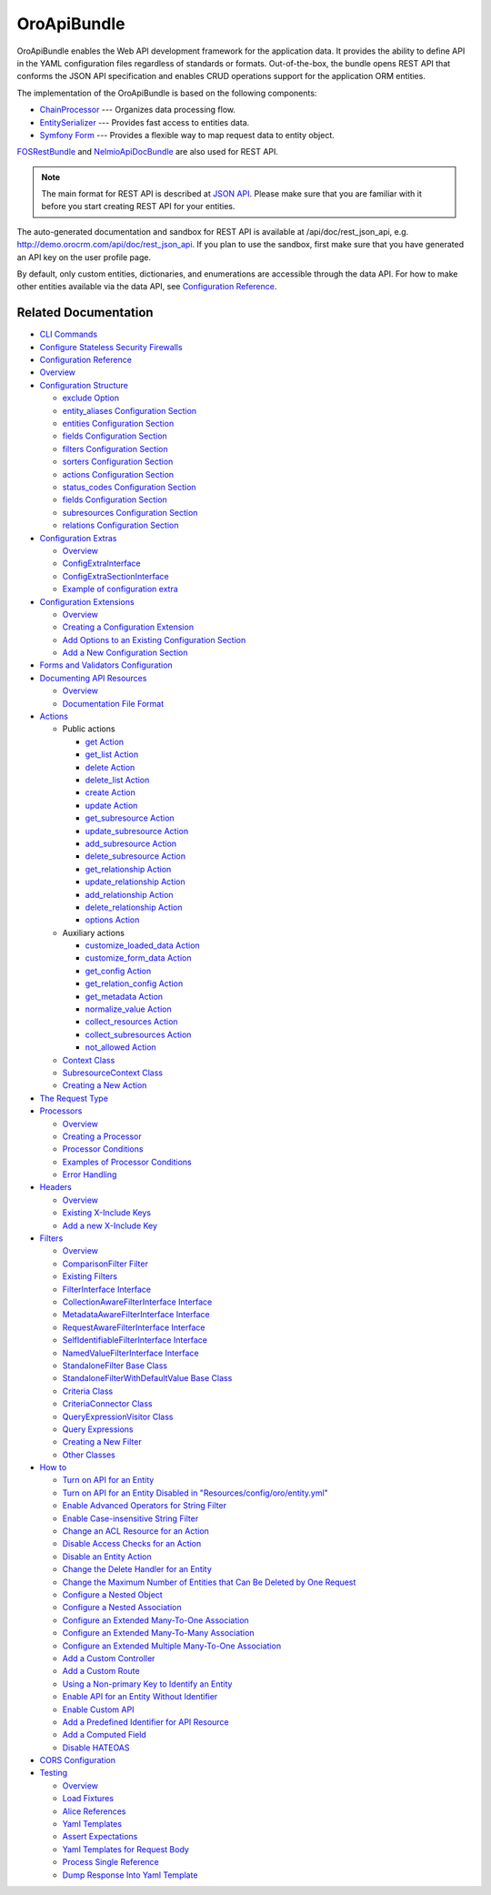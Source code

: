 .. _bundle-docs-platform-api-bundle:

OroApiBundle
============

OroApiBundle enables the Web API development framework for the application data. It provides the ability to define API in the YAML configuration files regardless of standards or formats. Out-of-the-box, the bundle opens REST API that conforms the JSON API specification and enables CRUD operations support for the application ORM entities.

The implementation of the OroApiBundle is based on the following components:

* `ChainProcessor <https://github.com/oroinc/platform/tree/master/src/Oro/Component/ChainProcessor>`__ --- Organizes data processing flow.
* `EntitySerializer <https://github.com/oroinc/platform/tree/master/src/Oro/Component/EntitySerializer>`__ --- Provides fast access to entities data.
* `Symfony Form <https://github.com/symfony/form>`__ --- Provides a flexible way to map request data to entity object.

`FOSRestBundle <https://github.com/FriendsOfSymfony/FOSRestBundle>`__ and `NelmioApiDocBundle <https://github.com/nelmio/NelmioApiDocBundle>`__ are also used for REST API.

.. note:: The main format for REST API is described at `JSON API <https://jsonapi.org/>`__. Please make sure that you are familiar with it before you start creating REST API for your entities.

The auto-generated documentation and sandbox for REST API is available at /api/doc/rest_json_api, e.g. http://demo.orocrm.com/api/doc/rest_json_api. If you plan to use the sandbox, first make sure that you have generated an API key on the user profile page.

By default, only custom entities, dictionaries, and enumerations are accessible through the data API. For how to make other entities available via the data API, see `Configuration Reference <https://github.com/oroinc/platform/tree/master/src/Oro/Bundle/ApiBundle/Resources/doc/configuration.md>`__.

Related Documentation
---------------------

* `CLI Commands <https://github.com/oroinc/platform/tree/master/src/Oro/Bundle/ApiBundle/Resources/doc/commands.md>`__
* `Configure Stateless Security Firewalls <https://github.com/oroinc/platform/tree/master/src/Oro/Bundle/ApiBundle/Resources/doc/security.md>`__
* `Configuration Reference  <https://github.com/oroinc/platform/blob/master/src/Oro/Bundle/ApiBundle/Resources/doc/configuration.md>`__
* `Overview <https://github.com/oroinc/platform/blob/master/src/Oro/Bundle/ApiBundle/Resources/doc/configuration.md#overview>`__
* `Configuration Structure <https://github.com/oroinc/platform/blob/master/src/Oro/Bundle/ApiBundle/Resources/doc/configuration.md#configuration-structure>`__

  * `exclude Option <https://github.com/oroinc/platform/blob/master/src/Oro/Bundle/ApiBundle/Resources/doc/configuration.md#exclude-option>`__
  * `entity_aliases Configuration Section <https://github.com/oroinc/platform/blob/master/src/Oro/Bundle/ApiBundle/Resources/doc/configuration.md#entity_aliases-configuration-section>`__
  * `entities Configuration Section <https://github.com/oroinc/platform/blob/master/src/Oro/Bundle/ApiBundle/Resources/doc/configuration.md#entities-configuration-section>`__
  * `fields Configuration Section <https://github.com/oroinc/platform/blob/master/src/Oro/Bundle/ApiBundle/Resources/doc/configuration.md#entities-configuration-section>`__
  * `filters Configuration Section <https://github.com/oroinc/platform/blob/master/src/Oro/Bundle/ApiBundle/Resources/doc/configuration.md#filters-configuration-section>`__
  * `sorters Configuration Section <https://github.com/oroinc/platform/blob/master/src/Oro/Bundle/ApiBundle/Resources/doc/configuration.md#sorters-configuration-section>`__
  * `actions Configuration Section <https://github.com/oroinc/platform/blob/master/src/Oro/Bundle/ApiBundle/Resources/doc/configuration.md#actions-configuration-section>`__
  * `status_codes Configuration Section <https://github.com/oroinc/platform/blob/master/src/Oro/Bundle/ApiBundle/Resources/doc/configuration.md#action-status_codes-configuration-section>`__
  * `fields Configuration Section <https://github.com/oroinc/platform/blob/master/src/Oro/Bundle/ApiBundle/Resources/doc/configuration.md#action-fields-configuration-section>`__
  * `subresources Configuration Section <https://github.com/oroinc/platform/blob/master/src/Oro/Bundle/ApiBundle/Resources/doc/configuration.md#subresources-configuration-section>`__
  * `relations Configuration Section <https://github.com/oroinc/platform/blob/master/src/Oro/Bundle/ApiBundle/Resources/doc/configuration.md#relations-configuration-section>`__

* `Configuration Extras <https://github.com/oroinc/platform/tree/master/src/Oro/Bundle/ApiBundle/Resources/doc/configuration_extra.md>`__

  * `Overview <https://github.com/oroinc/platform/blob/master/src/Oro/Bundle/ApiBundle/Resources/doc/configuration_extra.md#overview>`__
  * `ConfigExtraInterface <https://github.com/oroinc/platform/blob/master/src/Oro/Bundle/ApiBundle/Resources/doc/configuration_extra.md#configextrainterface>`__
  * `ConfigExtraSectionInterface <https://github.com/oroinc/platform/blob/master/src/Oro/Bundle/ApiBundle/Resources/doc/configuration_extra.md#configextrasectioninterface>`__
  * `Example of configuration extra <https://github.com/oroinc/platform/blob/master/src/Oro/Bundle/ApiBundle/Resources/doc/configuration_extra.md#example-of-configuration-extra>`__

* `Configuration Extensions <https://github.com/oroinc/platform/tree/master/src/Oro/Bundle/ApiBundle/Resources/doc/configuration_extensions.md>`__

  * `Overview <https://github.com/oroinc/platform/blob/master/src/Oro/Bundle/ApiBundle/Resources/doc/configuration_extensions.md#overview>`__
  * `Creating a Configuration Extension <https://github.com/oroinc/platform/blob/master/src/Oro/Bundle/ApiBundle/Resources/doc/configuration_extensions.md#creating-a-configuration-extension>`__
  * `Add Options to an Existing Configuration Section <https://github.com/oroinc/platform/blob/master/src/Oro/Bundle/ApiBundle/Resources/doc/configuration_extensions.md#add-options-to-an-existing-configuration-section>`__
  * `Add a New Configuration Section <https://github.com/oroinc/platform/blob/master/src/Oro/Bundle/ApiBundle/Resources/doc/configuration_extensions.md#add-options-to-an-existing-configuration-section>`__

* `Forms and Validators Configuration <https://github.com/oroinc/platform/tree/master/src/Oro/Bundle/ApiBundle/Resources/doc/forms.md>`__
* `Documenting API Resources <https://github.com/oroinc/platform/tree/master/src/Oro/Bundle/ApiBundle/Resources/doc/documentation.md>`__

  * `Overview <https://github.com/oroinc/platform/blob/master/src/Oro/Bundle/ApiBundle/Resources/doc/documentation.md#overview>`__
  * `Documentation File Format <https://github.com/oroinc/platform/blob/master/src/Oro/Bundle/ApiBundle/Resources/doc/documentation.md#documentation-file-format>`__

* `Actions <https://github.com/oroinc/platform/blob/master/src/Oro/Bundle/ApiBundle/Resources/doc/actions.md>`__

  * Public actions

    * `get Action <https://github.com/oroinc/platform/blob/master/src/Oro/Bundle/ApiBundle/Resources/doc/actions.md#get-action>`__
    * `get_list Action <https://github.com/oroinc/platform/blob/master/src/Oro/Bundle/ApiBundle/Resources/doc/actions.md#get_list-action>`__
    * `delete Action <https://github.com/oroinc/platform/blob/master/src/Oro/Bundle/ApiBundle/Resources/doc/actions.md#delete-action>`__
    * `delete_list Action <https://github.com/oroinc/platform/blob/master/src/Oro/Bundle/ApiBundle/Resources/doc/actions.md#delete_list-action>`__
    * `create Action <https://github.com/oroinc/platform/blob/master/src/Oro/Bundle/ApiBundle/Resources/doc/actions.md#create-action>`__
    * `update Action <https://github.com/oroinc/platform/blob/master/src/Oro/Bundle/ApiBundle/Resources/doc/actions.md#update-action>`__
    * `get_subresource Action <https://github.com/oroinc/platform/blob/master/src/Oro/Bundle/ApiBundle/Resources/doc/actions.md#get_subresource-action>`__
    * `update_subresource Action <https://github.com/oroinc/platform/blob/master/src/Oro/Bundle/ApiBundle/Resources/doc/actions.md#update_subresource-action>`__
    * `add_subresource Action <https://github.com/oroinc/platform/blob/master/src/Oro/Bundle/ApiBundle/Resources/doc/actions.md#add_subresource-action>`__
    * `delete_subresource Action <https://github.com/oroinc/platform/blob/master/src/Oro/Bundle/ApiBundle/Resources/doc/actions.md#delete_subresource-action>`__
    * `get_relationship Action <https://github.com/oroinc/platform/blob/master/src/Oro/Bundle/ApiBundle/Resources/doc/actions.md#get_relationship-action>`_
    * `update_relationship Action <https://github.com/oroinc/platform/blob/master/src/Oro/Bundle/ApiBundle/Resources/doc/actions.md#update_relationship-action>`__
    * `add_relationship Action <https://github.com/oroinc/platform/blob/master/src/Oro/Bundle/ApiBundle/Resources/doc/actions.md#add_relationship-action>`__
    * `delete_relationship Action <https://github.com/oroinc/platform/blob/master/src/Oro/Bundle/ApiBundle/Resources/doc/actions.md#delete_relationship-action>`__
    * `options Action <https://github.com/oroinc/platform/blob/master/src/Oro/Bundle/ApiBundle/Resources/doc/actions.md#options-action>`__

  * Auxiliary actions

    * `customize_loaded_data Action <https://github.com/oroinc/platform/blob/master/src/Oro/Bundle/ApiBundle/Resources/doc/actions.md#customize_loaded_data-action>`__
    * `customize_form_data Action <https://github.com/oroinc/platform/blob/master/src/Oro/Bundle/ApiBundle/Resources/doc/actions.md#customize_form_data-action>`__
    * `get_config Action <https://github.com/oroinc/platform/blob/master/src/Oro/Bundle/ApiBundle/Resources/doc/actions.md#get_config-action>`__
    * `get_relation_config Action <https://github.com/oroinc/platform/blob/master/src/Oro/Bundle/ApiBundle/Resources/doc/actions.md#get_relation_config-action>`__
    * `get_metadata Action <https://github.com/oroinc/platform/blob/master/src/Oro/Bundle/ApiBundle/Resources/doc/actions.md#get_metadata-action>`__
    * `normalize_value Action <https://github.com/oroinc/platform/blob/master/src/Oro/Bundle/ApiBundle/Resources/doc/actions.md#normalize_value-action>`__
    * `collect_resources Action <https://github.com/oroinc/platform/blob/master/src/Oro/Bundle/ApiBundle/Resources/doc/actions.md#collect_resources-action>`__
    * `collect_subresources Action <https://github.com/oroinc/platform/blob/master/src/Oro/Bundle/ApiBundle/Resources/doc/actions.md#collect_subresources-action>`__
    * `not_allowed Action <https://github.com/oroinc/platform/blob/master/src/Oro/Bundle/ApiBundle/Resources/doc/actions.md#not_allowed-action>`__
  * `Context Class <https://github.com/oroinc/platform/blob/master/src/Oro/Bundle/ApiBundle/Resources/doc/actions.md#context-class>`__
  * `SubresourceContext Class <https://github.com/oroinc/platform/blob/master/src/Oro/Bundle/ApiBundle/Resources/doc/actions.md#subresourcecontext-class>`__
  * `Creating a New Action <https://github.com/oroinc/platform/blob/master/src/Oro/Bundle/ApiBundle/Resources/doc/actions.md#creating-new-action>`__

* `The Request Type <https://github.com/oroinc/platform/tree/master/src/Oro/Bundle/ApiBundle/Resources/doc/request_type.md>`__
* `Processors <https://github.com/oroinc/platform/tree/master/src/Oro/Bundle/ApiBundle/Resources/doc/processors.md>`__

  * `Overview <https://github.com/oroinc/platform/blob/master/src/Oro/Bundle/ApiBundle/Resources/doc/processors.md#overview>`__
  * `Creating a Processor <https://github.com/oroinc/platform/blob/master/src/Oro/Bundle/ApiBundle/Resources/doc/processors.md#creating-a-processor>`__
  * `Processor Conditions <https://github.com/oroinc/platform/blob/master/src/Oro/Bundle/ApiBundle/Resources/doc/processors.md#processor-conditions>`__
  * `Examples of Processor Conditions <https://github.com/oroinc/platform/blob/master/src/Oro/Bundle/ApiBundle/Resources/doc/processors.md#examples-of-processor-conditions>`__
  * `Error Handling <https://github.com/oroinc/platform/blob/master/src/Oro/Bundle/ApiBundle/Resources/doc/processors.md#error-handling>`__

* `Headers <https://github.com/oroinc/platform/tree/master/src/Oro/Bundle/ApiBundle/Resources/doc/headers.md>`__

  * `Overview <https://github.com/oroinc/platform/blob/master/src/Oro/Bundle/ApiBundle/Resources/doc/processors.md#overview>`__
  * `Existing X-Include Keys <https://github.com/oroinc/platform/blob/master/src/Oro/Bundle/ApiBundle/Resources/doc/headers.md#existing-x-include-keys>`__
  * `Add a new X-Include Key <https://github.com/oroinc/platform/blob/master/src/Oro/Bundle/ApiBundle/Resources/doc/headers.md#add-new-x-include-key>`__

* `Filters <https://github.com/oroinc/platform/tree/master/src/Oro/Bundle/ApiBundle/Resources/doc/filters.md>`__


  * `Overview <https://github.com/oroinc/platform/blob/master/src/Oro/Bundle/ApiBundle/Resources/doc/filters.md#overview>`__
  * `ComparisonFilter Filter <https://github.com/oroinc/platform/blob/master/src/Oro/Bundle/ApiBundle/Resources/doc/filters.md#comparisonfilter-filter>`__
  * `Existing Filters <https://github.com/oroinc/platform/blob/master/src/Oro/Bundle/ApiBundle/Resources/doc/filters.md#existing-filters>`__
  * `FilterInterface Interface <https://github.com/oroinc/platform/blob/master/src/Oro/Bundle/ApiBundle/Resources/doc/filters.md#filterinterface-interface>`__
  * `CollectionAwareFilterInterface Interface <https://github.com/oroinc/platform/blob/master/src/Oro/Bundle/ApiBundle/Resources/doc/filters.md#collectionawarefilterinterface-interface>`__
  * `MetadataAwareFilterInterface Interface <https://github.com/oroinc/platform/blob/master/src/Oro/Bundle/ApiBundle/Resources/doc/filters.md#metadataawarefilterinterface-interface>`__
  * `RequestAwareFilterInterface Interface <https://github.com/oroinc/platform/blob/master/src/Oro/Bundle/ApiBundle/Resources/doc/filters.md#requestawarefilterinterface-interface>`__
  * `SelfIdentifiableFilterInterface Interface <https://github.com/oroinc/platform/blob/master/src/Oro/Bundle/ApiBundle/Resources/doc/filters.md#selfidentifiablefilterinterface-interface>`__
  * `NamedValueFilterInterface Interface <https://github.com/oroinc/platform/blob/master/src/Oro/Bundle/ApiBundle/Resources/doc/filters.md#namedvaluefilterinterface-interface>`__
  * `StandaloneFilter Base Class <https://github.com/oroinc/platform/blob/master/src/Oro/Bundle/ApiBundle/Resources/doc/filters.md#standalonefilter-base-class>`__
  * `StandaloneFilterWithDefaultValue Base Class <https://github.com/oroinc/platform/blob/master/src/Oro/Bundle/ApiBundle/Resources/doc/filters.md#standalonefilterwithdefaultvalue-base-class>`__
  * `Criteria Class <https://github.com/oroinc/platform/blob/master/src/Oro/Bundle/ApiBundle/Resources/doc/filters.md#criteria-class>`__
  * `CriteriaConnector Class <https://github.com/oroinc/platform/blob/master/src/Oro/Bundle/ApiBundle/Resources/doc/filters.md#criteriaconnector-class>`__
  * `QueryExpressionVisitor Class <https://github.com/oroinc/platform/blob/master/src/Oro/Bundle/ApiBundle/Resources/doc/filters.md#queryexpressionvisitor-class>`__
  * `Query Expressions <https://github.com/oroinc/platform/blob/master/src/Oro/Bundle/ApiBundle/Resources/doc/filters.md#query-expressions>`__
  * `Creating a New Filter <https://github.com/oroinc/platform/blob/master/src/Oro/Bundle/ApiBundle/Resources/doc/filters.md#creating-new-filter>`__
  * `Other Classes <https://github.com/oroinc/platform/blob/master/src/Oro/Bundle/ApiBundle/Resources/doc/filters.md#other-classes>`__

* `How to <https://github.com/oroinc/platform/blob/master/src/Oro/Bundle/ApiBundle/Resources/doc/how_to.md>`__

  * `Turn on API for an Entity <https://github.com/oroinc/platform/tree/master/src/Oro/Bundle/ApiBundle/Resources/doc/how_to.md#turn-on-api-for-an-entity>`__
  * `Turn on API for an Entity Disabled in "Resources/config/oro/entity.yml" <https://github.com/oroinc/platform/tree/master/src/Oro/Bundle/ApiBundle/Resources/doc/how_to.md#turn-on-api-for-an-entity-disabled-in-resourcesconfigoroentityyml>`__
  * `Enable Advanced Operators for String Filter <https://github.com/oroinc/platform/tree/master/src/Oro/Bundle/ApiBundle/Resources/doc/how_to.md#enable-advanced-operators-for-string-filter>`__
  * `Enable Case-insensitive String Filter <https://github.com/oroinc/platform/tree/master/src/Oro/Bundle/ApiBundle/Resources/doc/how_to.md#enable-case-insensitive-string-filter>`__
  * `Change an ACL Resource for an Action <https://github.com/oroinc/platform/tree/master/src/Oro/Bundle/ApiBundle/Resources/doc/how_to.md#change-an-acl-resource-for-an-action>`__
  * `Disable Access Checks for an Action <https://github.com/oroinc/platform/tree/master/src/Oro/Bundle/ApiBundle/Resources/doc/how_to.md#disable-access-checks-for-an-action>`__
  * `Disable an Entity Action <https://github.com/oroinc/platform/tree/master/src/Oro/Bundle/ApiBundle/Resources/doc/how_to.md#disable-an-entity-action>`__
  * `Change the Delete Handler for an Entity <https://github.com/oroinc/platform/tree/master/src/Oro/Bundle/ApiBundle/Resources/doc/how_to.md#change-the-delete-handler-for-an-entity>`__
  * `Change the Maximum Number of Entities that Can Be Deleted by One Request <https://github.com/oroinc/platform/tree/master/src/Oro/Bundle/ApiBundle/Resources/doc/how_to.md#change-the-maximum-number-of-entities-that-can-be-deleted-by-one-request>`__
  * `Configure a Nested Object <https://github.com/oroinc/platform/tree/master/src/Oro/Bundle/ApiBundle/Resources/doc/how_to.md#configure-a-nested-object>`__
  * `Configure a Nested Association <https://github.com/oroinc/platform/tree/master/src/Oro/Bundle/ApiBundle/Resources/doc/how_to.md#configure-a-nested-association>`__
  * `Configure an Extended Many-To-One Association <https://github.com/oroinc/platform/tree/master/src/Oro/Bundle/ApiBundle/Resources/doc/how_to.md#configure-an-extended-many-to-one-association>`__
  * `Configure an Extended Many-To-Many Association <https://github.com/oroinc/platform/tree/master/src/Oro/Bundle/ApiBundle/Resources/doc/how_to.md#configure-an-extended-many-to-many-association>`__
  * `Configure an Extended Multiple Many-To-One Association <https://github.com/oroinc/platform/tree/master/src/Oro/Bundle/ApiBundle/Resources/doc/how_to.md#configure-an-extended-multiple-many-to-one-association>`__
  * `Add a Custom Controller <https://github.com/oroinc/platform/tree/master/src/Oro/Bundle/ApiBundle/Resources/doc/how_to.md#add-a-custom-controller>`__
  * `Add a Custom Route <https://github.com/oroinc/platform/tree/master/src/Oro/Bundle/ApiBundle/Resources/doc/how_to.md#add-a-custom-route>`__
  * `Using a Non-primary Key to Identify an Entity <https://github.com/oroinc/platform/tree/master/src/Oro/Bundle/ApiBundle/Resources/doc/how_to.md#using-a-non-primary-key-to-identify-an-entity>`__
  * `Enable API for an Entity Without Identifier <https://github.com/oroinc/platform/tree/master/src/Oro/Bundle/ApiBundle/Resources/doc/how_to.md#enable-api-for-an-entity-without-identifier>`__
  * `Enable Custom API <https://github.com/oroinc/platform/tree/master/src/Oro/Bundle/ApiBundle/Resources/doc/how_to.md#enable-custom-api>`__
  * `Add a Predefined Identifier for API Resource <https://github.com/oroinc/platform/tree/master/src/Oro/Bundle/ApiBundle/Resources/doc/how_to.md#add-a-predefined-identifier-for-api-resource>`__
  * `Add a Computed Field <https://github.com/oroinc/platform/tree/master/src/Oro/Bundle/ApiBundle/Resources/doc/how_to.md#add-a-computed-field>`__
  * `Disable HATEOAS <https://github.com/oroinc/platform/tree/master/src/Oro/Bundle/ApiBundle/Resources/doc/how_to.md#disable-hateoas>`__

* `CORS Configuration <https://github.com/oroinc/platform/tree/master/src/Oro/Bundle/ApiBundle/Resources/doc/cors.md>`__
* `Testing <https://github.com/oroinc/platform/tree/master/src/Oro/Bundle/ApiBundle/Resources/doc/testing.md>`__

  * `Overview <https://github.com/oroinc/platform/blob/master/src/Oro/Bundle/ApiBundle/Resources/doc/testing.md#overview>`__
  * `Load Fixtures <https://github.com/oroinc/platform/blob/master/src/Oro/Bundle/ApiBundle/Resources/doc/testing.md#load-fixtures>`__
  * `Alice References <https://github.com/oroinc/platform/blob/master/src/Oro/Bundle/ApiBundle/Resources/doc/testing.md#alice-references>`__
  * `Yaml Templates <https://github.com/oroinc/platform/blob/master/src/Oro/Bundle/ApiBundle/Resources/doc/testing.md#yaml-templates>`__
  * `Assert Expectations <https://github.com/oroinc/platform/blob/master/src/Oro/Bundle/ApiBundle/Resources/doc/testing.md#assert-expectations>`__
  * `Yaml Templates for Request Body <https://github.com/oroinc/platform/blob/master/src/Oro/Bundle/ApiBundle/Resources/doc/testing.md#yaml-templates-for-request-body>`__
  * `Process Single Reference <https://github.com/oroinc/platform/blob/master/src/Oro/Bundle/ApiBundle/Resources/doc/testing.md#process-single-reference>`__
  * `Dump Response Into Yaml Template <https://github.com/oroinc/platform/blob/master/src/Oro/Bundle/ApiBundle/Resources/doc/testing.md#dump-response-into-yaml-template>`__
